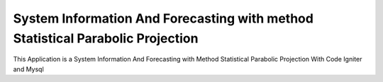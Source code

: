 ###################
System Information And Forecasting with method Statistical Parabolic Projection
###################

This Application is a System Information And Forecasting with Method Statistical Parabolic Projection 
With Code Igniter and Mysql
